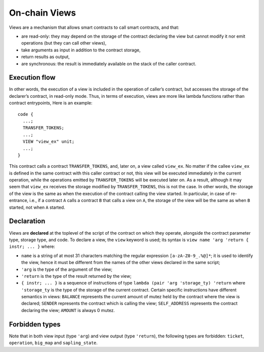 On-chain Views
==============

Views are a mechanism that allows smart contracts to call smart contracts, and that:

- are read-only: they may depend on the storage of the contract
  declaring the view but cannot modify it nor emit operations (but they
  can call other views),
- take arguments as input in addition to the contract storage,
- return results as output,
- are synchronous: the result is immediately available on the stack of
  the caller contract.

Execution flow
--------------

In other words, the execution of a view is included in the operation of
caller’s contract, but accesses the storage of the declarer’s contract, in
read-only mode. Thus, in terms of execution, views are more like lambda
functions rather than contract entrypoints, Here is an example:

::

  code {
    ...;
    TRANSFER_TOKENS;
    ...;
    VIEW "view_ex" unit;
    ...;
  }

This contract calls a contract ``TRANSFER_TOKENS``, and, later on, a view
called ``view_ex``. No matter if the callee ``view_ex`` is defined in the
same contract with this caller contract or not, this view will be executed
immediately in the current operation, while the operations emitted by
``TRANSFER_TOKENS`` will be executed later on. As a result, although it
may seem that ``view_ex`` receives the storage modified by
``TRANSFER_TOKENS``, this is not the case. In other words, the storage of
the view is the same as when the execution of the contract calling the view started. In
particular, in case of re-entrance, i.e., if a contract ``A`` calls a
contract ``B`` that calls a view on ``A``, the storage of the view will be
the same as when ``B`` started, not when ``A`` started.

Declaration
-----------

Views are **declared** at the toplevel of the script of the contract on
which they operate, alongside the contract parameter type, storage type,
and code. To declare a view, the ``view`` keyword is used; its syntax is
``view name 'arg 'return { instr; ... }`` where:

- ``name`` is a string of at most 31 characters matching the regular
  expression ``[a-zA-Z0-9_.%@]*``; it is used to identify the view,
  hence it must be different from the names of the other views declared
  in the same script;
- ``'arg`` is the type of the argument of the view;
- ``'return`` is the type of the result returned by the view;
- ``{ instr; ... }`` is a sequence of instructions of type ``lambda
  (pair 'arg 'storage_ty) 'return`` where ``'storage_ty`` is the type of
  the storage of the current contract. Certain specific instructions
  have different semantics in views: ``BALANCE`` represents the current
  amount of mutez held by the contract where the view is declared; ``SENDER``
  represents the contract which is calling the view; ``SELF_ADDRESS``
  represents the contract declaring the view; ``AMOUNT`` is always 0 mutez.

Forbidden types
---------------

Note that in both view input (type ``'arg``) and view output (type
``'return``), the following types are forbidden: ``ticket``,
``operation``, ``big_map`` and ``sapling_state``.
